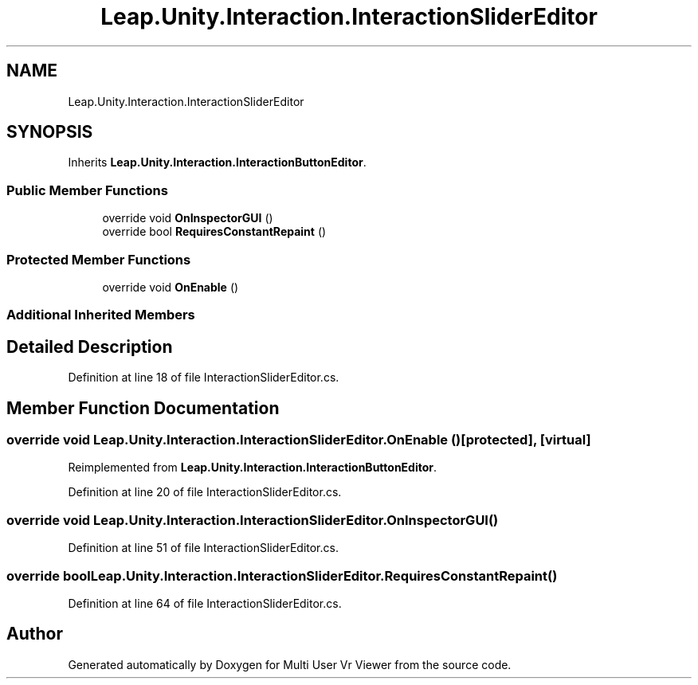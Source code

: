 .TH "Leap.Unity.Interaction.InteractionSliderEditor" 3 "Sat Jul 20 2019" "Version https://github.com/Saurabhbagh/Multi-User-VR-Viewer--10th-July/" "Multi User Vr Viewer" \" -*- nroff -*-
.ad l
.nh
.SH NAME
Leap.Unity.Interaction.InteractionSliderEditor
.SH SYNOPSIS
.br
.PP
.PP
Inherits \fBLeap\&.Unity\&.Interaction\&.InteractionButtonEditor\fP\&.
.SS "Public Member Functions"

.in +1c
.ti -1c
.RI "override void \fBOnInspectorGUI\fP ()"
.br
.ti -1c
.RI "override bool \fBRequiresConstantRepaint\fP ()"
.br
.in -1c
.SS "Protected Member Functions"

.in +1c
.ti -1c
.RI "override void \fBOnEnable\fP ()"
.br
.in -1c
.SS "Additional Inherited Members"
.SH "Detailed Description"
.PP 
Definition at line 18 of file InteractionSliderEditor\&.cs\&.
.SH "Member Function Documentation"
.PP 
.SS "override void Leap\&.Unity\&.Interaction\&.InteractionSliderEditor\&.OnEnable ()\fC [protected]\fP, \fC [virtual]\fP"

.PP
Reimplemented from \fBLeap\&.Unity\&.Interaction\&.InteractionButtonEditor\fP\&.
.PP
Definition at line 20 of file InteractionSliderEditor\&.cs\&.
.SS "override void Leap\&.Unity\&.Interaction\&.InteractionSliderEditor\&.OnInspectorGUI ()"

.PP
Definition at line 51 of file InteractionSliderEditor\&.cs\&.
.SS "override bool Leap\&.Unity\&.Interaction\&.InteractionSliderEditor\&.RequiresConstantRepaint ()"

.PP
Definition at line 64 of file InteractionSliderEditor\&.cs\&.

.SH "Author"
.PP 
Generated automatically by Doxygen for Multi User Vr Viewer from the source code\&.
